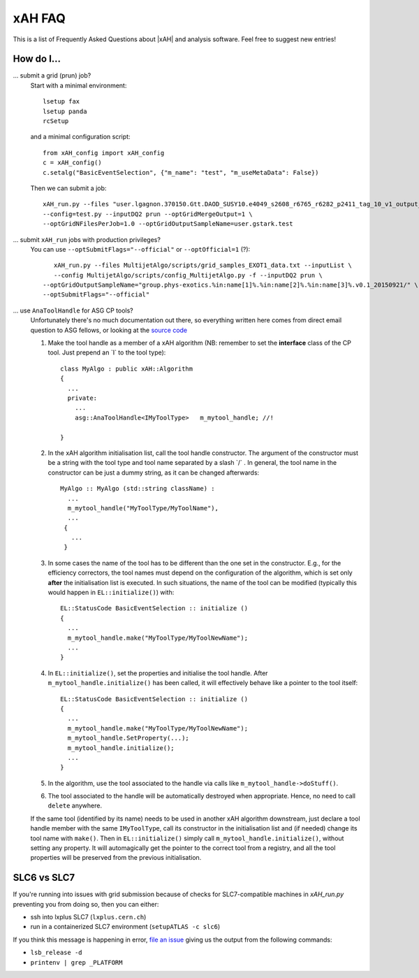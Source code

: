 .. _faq:

xAH FAQ
=======

This is a list of Frequently Asked Questions about |xAH| and analysis software. Feel free to suggest new entries!

How do I...
-----------

... submit a grid (prun) job?
   Start with a minimal environment::

       lsetup fax
       lsetup panda
       rcSetup

   and a minimal configuration script::

        from xAH_config import xAH_config
        c = xAH_config()
        c.setalg("BasicEventSelection", {"m_name": "test", "m_useMetaData": False})

   Then we can submit a job::

        xAH_run.py --files "user.lgagnon.370150.Gtt.DAOD_SUSY10.e4049_s2608_r6765_r6282_p2411_tag_10_v1_output_xAOD.root" \
        --config=test.py --inputDQ2 prun --optGridMergeOutput=1 \
        --optGridNFilesPerJob=1.0 --optGridOutputSampleName=user.gstark.test

... submit ``xAH_run`` jobs with production privileges?
   You can use ``--optSubmitFlags="--official"`` or ``--optOfficial=1`` (?)::

       xAH_run.py --files MultijetAlgo/scripts/grid_samples_EXOT1_data.txt --inputList \
       --config MultijetAlgo/scripts/config_MultijetAlgo.py -f --inputDQ2 prun \
    --optGridOutputSampleName="group.phys-exotics.%in:name[1]%.%in:name[2]%.%in:name[3]%.v0.1_20150921/" \
    --optSubmitFlags="--official"

... use ``AnaToolHandle`` for ASG CP tools?
   Unfortunately there's no much documentation out there, so everything written here comes from direct email question to ASG fellows, or looking at the `source code <https://svnweb.cern.ch/trac/atlasoff/browser/Control/AthToolSupport/AsgTools/trunk/AsgTools/AnaToolHandle.h>`_

   1. Make the tool handle as a member of a xAH algorithm (NB: remember to set the **interface** class of the CP tool. Just prepend an \`I\` to the tool type)::

       class MyAlgo : public xAH::Algorithm
       {
         ...
         private:
           ...
           asg::AnaToolHandle<IMyToolType>   m_mytool_handle; //!

       }

   2. In the xAH algorithm initialisation list, call the tool handle constructor. The argument of the constructor must be a string with the tool type and tool name separated by a slash \`/\` . In general, the tool name in the constructor can be just a dummy string, as it can be changed afterwards::

       MyAlgo :: MyAlgo (std::string className) :
         ...
         m_mytool_handle("MyToolType/MyToolName"),
         ...
        {
          ...
        }

   3. In some cases the name of the tool has to be different than the one set in the constructor. E.g., for the efficiency correctors, the tool names must depend on the configuration of the algorithm, which is set only **after** the initialisation list is executed. In such situations, the name of the tool can be modified (typically this would happen in ``EL::initialize()``) with::

       EL::StatusCode BasicEventSelection :: initialize ()
       {
         ...
         m_mytool_handle.make("MyToolType/MyToolNewName");
         ...
       }

   4. In ``EL::initialize()``, set the properties and initialise the tool handle. After ``m_mytool_handle.initialize()`` has been called, it will effectively behave like a pointer to the tool itself::

	EL::StatusCode BasicEventSelection :: initialize ()
        {
          ...
          m_mytool_handle.make("MyToolType/MyToolNewName");
          m_mytool_handle.SetProperty(...);
          m_mytool_handle.initialize();
          ...
        }

   5. In the algorithm, use the tool associated to the handle via calls like ``m_mytool_handle->doStuff()``.

   6. The tool associated to the handle will be automatically destroyed when appropriate. Hence, no need to call ``delete`` anywhere.

   If the same tool (identified by its name) needs to be used in another xAH algorithm downstream, just declare a tool handle member with the same ``IMyToolType``, call its constructor in the initialisation list and (if needed) change its tool name with ``make()``. Then in ``EL::initialize()`` simply call ``m_mytool_handle.initialize()``, without setting any property. It will automagically get the pointer to the correct tool from a registry, and all the tool properties will be preserved from the previous initialisation.

SLC6 vs SLC7
-----------

If you're running into issues with grid submission because of checks for SLC7-compatible machines in `xAH_run.py` preventing you from doing so, then you can either:

- ssh into lxplus SLC7 (``lxplus.cern.ch``)
- run in a containerized SLC7 environment (``setupATLAS -c slc6``)

If you think this message is happening in error, `file an issue <https://github.com/UCATLAS/xAODAnaHelpers/issues/new>`_ giving us the output from the following commands:

- ``lsb_release -d``
- ``printenv | grep _PLATFORM``
